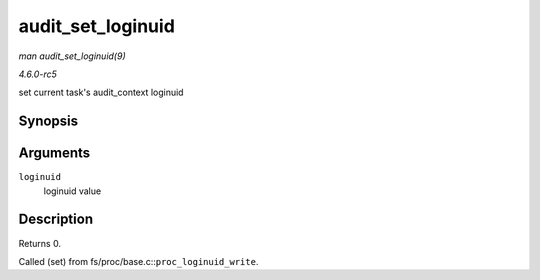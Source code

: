 .. -*- coding: utf-8; mode: rst -*-

.. _API-audit-set-loginuid:

==================
audit_set_loginuid
==================

*man audit_set_loginuid(9)*

*4.6.0-rc5*

set current task's audit_context loginuid


Synopsis
========

.. c:function:: int audit_set_loginuid( kuid_t loginuid )

Arguments
=========

``loginuid``
    loginuid value


Description
===========

Returns 0.

Called (set) from fs/proc/base.c::\ ``proc_loginuid_write``.


.. ------------------------------------------------------------------------------
.. This file was automatically converted from DocBook-XML with the dbxml
.. library (https://github.com/return42/sphkerneldoc). The origin XML comes
.. from the linux kernel, refer to:
..
.. * https://github.com/torvalds/linux/tree/master/Documentation/DocBook
.. ------------------------------------------------------------------------------
